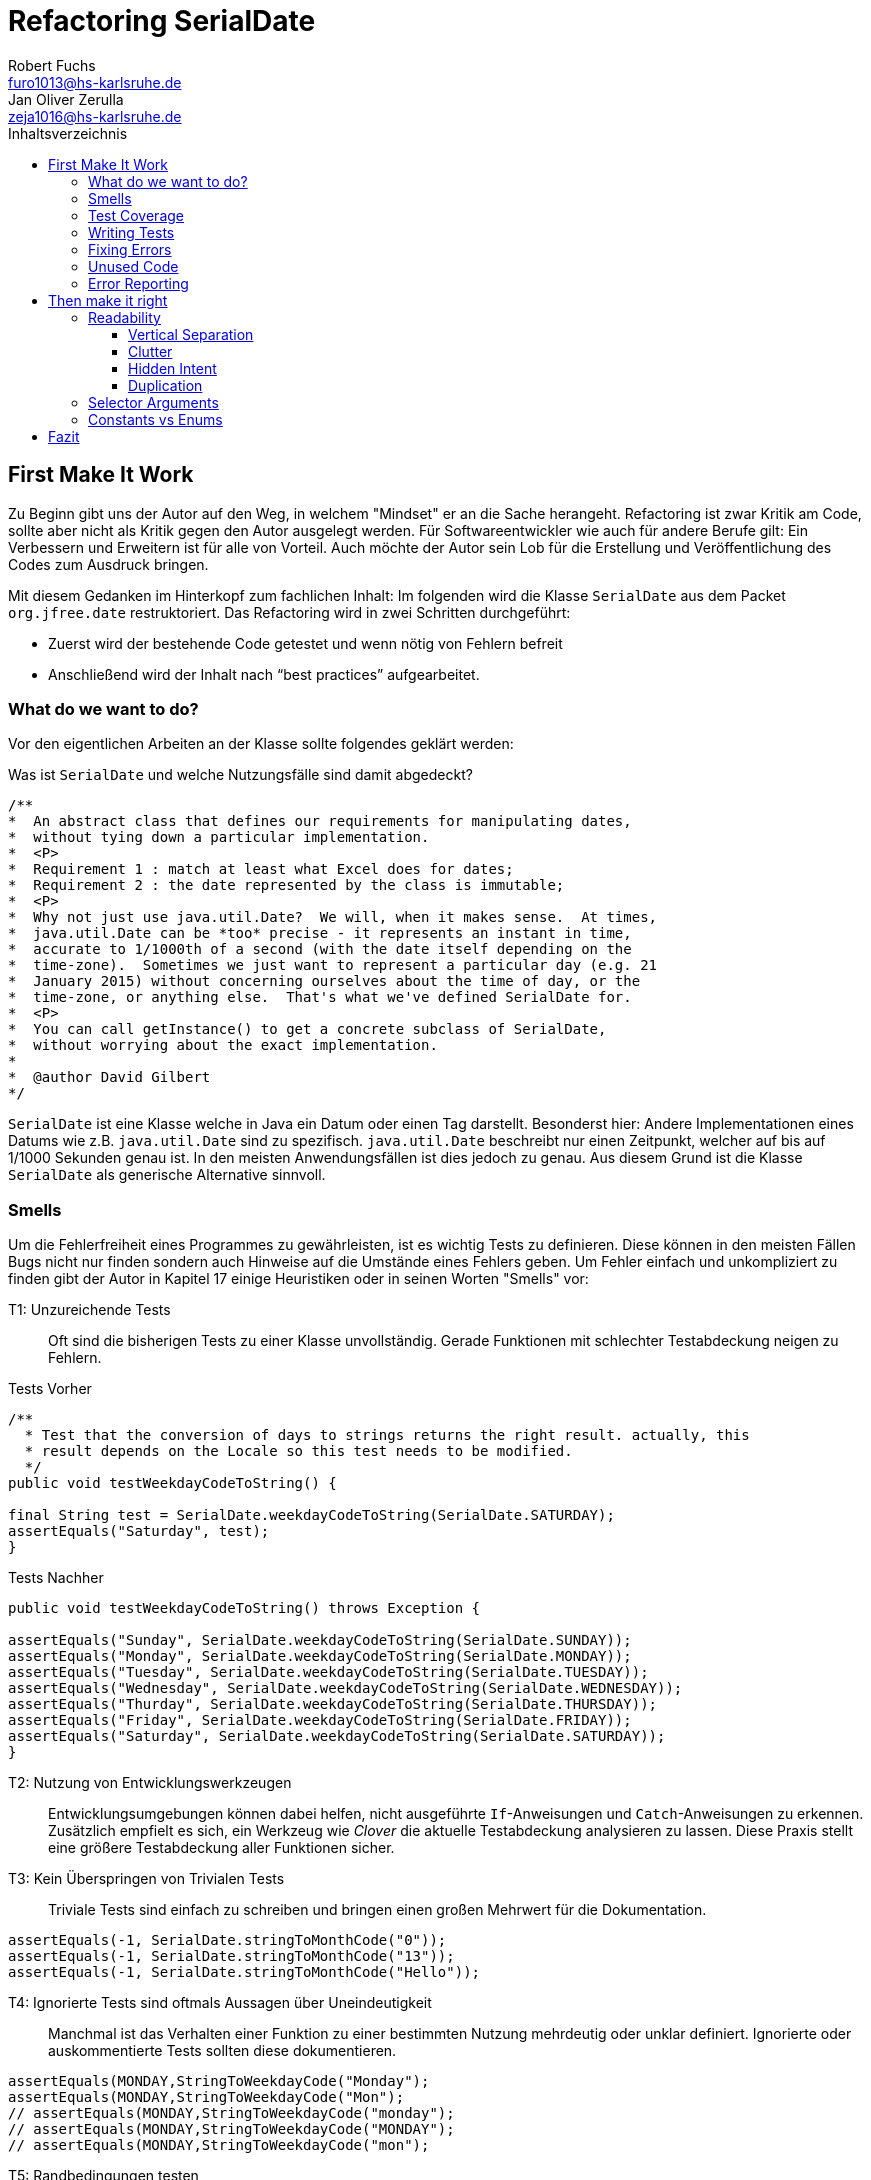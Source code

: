 ﻿= Refactoring SerialDate
Robert Fuchs <furo1013@hs-karlsruhe.de>; Jan Oliver Zerulla <zeja1016@hs-karlsruhe.de>
:doctype: book
:source-highlighter: rouge
:toc:
:toc-title: Inhaltsverzeichnis
:toclevels: 4

<<<
== First Make It Work
Zu Beginn gibt uns der Autor auf den Weg, in welchem "Mindset" er an die Sache herangeht.
Refactoring ist zwar Kritik am Code, sollte aber nicht als Kritik gegen den Autor ausgelegt werden.
Für Softwareentwickler wie auch für andere Berufe gilt: Ein Verbessern und Erweitern ist für alle von Vorteil.
Auch möchte der Autor sein Lob für die Erstellung und Veröffentlichung des Codes zum Ausdruck bringen.

Mit diesem Gedanken im Hinterkopf zum fachlichen Inhalt:
Im folgenden wird die Klasse `SerialDate` aus dem Packet `org.jfree.date` restruktoriert.
Das Refactoring wird in zwei Schritten durchgeführt:

* Zuerst wird der bestehende Code getestet und wenn nötig von Fehlern befreit
* Anschließend wird der Inhalt nach "`best practices`" aufgearbeitet.

=== What do we want to do?

Vor den eigentlichen Arbeiten an der Klasse sollte folgendes geklärt werden:

Was ist `SerialDate` und welche Nutzungsfälle sind damit abgedeckt?

[source, java]
----
/**
*  An abstract class that defines our requirements for manipulating dates,
*  without tying down a particular implementation.
*  <P>
*  Requirement 1 : match at least what Excel does for dates;
*  Requirement 2 : the date represented by the class is immutable;
*  <P>
*  Why not just use java.util.Date?  We will, when it makes sense.  At times,
*  java.util.Date can be *too* precise - it represents an instant in time,
*  accurate to 1/1000th of a second (with the date itself depending on the
*  time-zone).  Sometimes we just want to represent a particular day (e.g. 21
*  January 2015) without concerning ourselves about the time of day, or the
*  time-zone, or anything else.  That's what we've defined SerialDate for.
*  <P>
*  You can call getInstance() to get a concrete subclass of SerialDate,
*  without worrying about the exact implementation.
*
*  @author David Gilbert
*/

----

`SerialDate` ist eine Klasse welche in Java ein Datum oder einen Tag darstellt.
Besonderst hier: Andere Implementationen eines Datums wie z.B. `java.util.Date` sind zu spezifisch.
`java.util.Date` beschreibt nur einen Zeitpunkt, welcher auf bis auf 1/1000 Sekunden genau ist.
In den meisten Anwendungsfällen ist dies jedoch zu genau. Aus diesem Grund ist die Klasse `SerialDate` als generische Alternative sinnvoll.


<<<

=== Smells
Um die Fehlerfreiheit eines Programmes zu gewährleisten, ist es wichtig Tests zu definieren.
Diese können in den meisten Fällen Bugs nicht nur finden sondern auch Hinweise auf die Umstände eines Fehlers geben.
Um Fehler einfach und unkompliziert zu finden gibt der Autor in Kapitel 17 einige Heuristiken oder in seinen Worten "Smells" vor:


T1: Unzureichende Tests::
Oft sind die bisherigen Tests zu einer Klasse unvollständig. Gerade Funktionen mit schlechter Testabdeckung neigen zu Fehlern.

[source, java]
.Tests Vorher
----
/**
  * Test that the conversion of days to strings returns the right result. actually, this
  * result depends on the Locale so this test needs to be modified.
  */
public void testWeekdayCodeToString() {

final String test = SerialDate.weekdayCodeToString(SerialDate.SATURDAY);
assertEquals("Saturday", test);
}
----

[source, java]
.Tests Nachher
----
public void testWeekdayCodeToString() throws Exception {

assertEquals("Sunday", SerialDate.weekdayCodeToString(SerialDate.SUNDAY));
assertEquals("Monday", SerialDate.weekdayCodeToString(SerialDate.MONDAY));
assertEquals("Tuesday", SerialDate.weekdayCodeToString(SerialDate.TUESDAY));
assertEquals("Wednesday", SerialDate.weekdayCodeToString(SerialDate.WEDNESDAY));
assertEquals("Thurday", SerialDate.weekdayCodeToString(SerialDate.THURSDAY));
assertEquals("Friday", SerialDate.weekdayCodeToString(SerialDate.FRIDAY));
assertEquals("Saturday", SerialDate.weekdayCodeToString(SerialDate.SATURDAY));
}
----

T2: Nutzung von Entwicklungswerkzeugen::
Entwicklungsumgebungen können dabei helfen, nicht ausgeführte `If`-Anweisungen und `Catch`-Anweisungen zu erkennen. Zusätzlich empfielt es sich, ein Werkzeug wie _Clover_ die aktuelle Testabdeckung analysieren zu lassen.
Diese Praxis stellt eine größere Testabdeckung aller Funktionen sicher.

T3: Kein Überspringen von Trivialen Tests::
Triviale Tests sind einfach zu schreiben und bringen einen großen Mehrwert für die Dokumentation.

[source, java]
----
assertEquals(-1, SerialDate.stringToMonthCode("0"));
assertEquals(-1, SerialDate.stringToMonthCode("13"));
assertEquals(-1, SerialDate.stringToMonthCode("Hello"));
----

T4: Ignorierte Tests sind oftmals Aussagen über Uneindeutigkeit::
Manchmal ist das Verhalten einer Funktion zu einer bestimmten Nutzung mehrdeutig oder unklar definiert.
Ignorierte oder auskommentierte Tests sollten diese dokumentieren.

[source, java]
----
assertEquals(MONDAY,StringToWeekdayCode("Monday");
assertEquals(MONDAY,StringToWeekdayCode("Mon");
// assertEquals(MONDAY,StringToWeekdayCode("monday");
// assertEquals(MONDAY,StringToWeekdayCode("MONDAY");
// assertEquals(MONDAY,StringToWeekdayCode("mon");
----

T5: Randbedingungen testen +
Oftmals werden Vergleiche so gewählt das die Randbedingungen leicht abweichen. Ein Test der minmalen und Maximalen Werte für Randbedingungen schließt dies schnell aus.  

[source, java]
----
public void testIsValidMonthCode() throws Exception {
for (int i = 1; i <= 12; i++)
assertTrue(isValidMonthCode(i);
assertFalse(isValidMonthCode(0);
assertFalse(isValidMonthCode(13);
}
----

T6: Bugs müssen ausführlich getestet werden::
Bugs treten in der Regel nicht vereinzelt auf. Sollte eine Funktion einen Bug enthalten, ist es besser die Funktion noch einmal genauer zu testen.


T7: Regelmäßigkeiten von Fehlern +
Manchmal kann ein Problem durch das finden von Mustern genauer beschrieben werden.
Wenn ein Bug auffällt, ist es meist einfacher erst die Bedingungen für einen Fehler in Tests zu dokumentieren und danach mit dem gewonnen Wissen den Fehler zu beheben.

T8: Testabdeckung zeigt Logikfehler +
Durch Tests können jedoch nicht nur Fehler aufgedeckt werden. Ausführliches Testen zeigt oft auch welcher Code ausgeführt oder nicht ausgeführt wird.  


T9: Test müssen schnell sein +
Ist ein Test nicht schnell ausführbar, wird dieser gerne in Zukunft weggelassen. Also sollten alle neuen Tests für zukünftige Entwickler laufzeitoptimiert sein.

<<<

=== Test Coverage

Als Erstes ist es sinnvoll auf die bestehenden Tests zu schauen.
Da für SerialDate bereits JUnit-Tests bestehen werden diese als Grundlage genutzt.

Robert C. Martin beginnt, also indem er das Testtool "OpenClover" zur Analyse der JUnit-Testabdeckung einsetzt [T2].
Dieser Schritt gibt einen Überblick über den Umfang der Tests und auch über nicht ausgeführte Statements [T8].


image::report.png[Clover Coverage]

Sollte hierfür keine Basis bereitstehen muss diese Basis im nächsten Schritt selbst erarbeitet werden.

=== Writing Tests

Nach dem Auswerten können die Tests weiter an die Klasse angepasst werden.
Wichtig hierbei: Die neu definierten Tests sollen nicht nur die Funktion selbst abdecken sondern auch intuitive Alternativen und mögliche Definitonslücken abdecken [T1] [T4] [T5].

[source, java]
----
assertEquals(TUESDAY, stringToWeekdayCode("Tuesday"));
assertEquals(TUESDAY, stringToWeekdayCode("tuesday"))
assertEquals(TUESDAY, stringToWeekdayCode("TUESDAY"))
assertEquals(TUESDAY, stringToWeekdayCode("Tue"))
assertEquals(TUESDAY, stringToWeekdayCode("tue"))
...
----

Nach dem Test wiederholen sich die letzten beiden Schritte bis eine aussagekräftige Testumgebung geschaffen ist [T2].

=== Fixing Errors

Nachdem die Tests ausführlich das Verhalten des Codes dokumentieren können nun Fehler und andere Ungereimtheiten angegangen werden.
So werden zum Beispiel "Boundary Check" wie in diesem Programm gefunden und korrigiert.

[source, java]
----
    public static SerialDate getFollowingDayOfWeek(final int targetWeekday,  
                                                final SerialDate base) {

       // check arguments...
       if (!SerialDate.isValidWeekdayCode(targetWeekday)) { //values from 1-7
           throw new IllegalArgumentException(
               "Invalid day-of-the-week code."
           );
       }

       // find the date...
       final int adjust;
       final int baseDOW = base.getDayOfWeek(); //values from 1-7
       if(baseDOW > targetWeekday){
        adjust = 7 + Math.min(0,targetWeekday - baseDOW);
       } else {
        adjust = Math.max(0,targetWeekday - baseDOW);
       }

       return SerialDate.addDays(adjust, base);
   }
----

[source, java]
----
       if(baseDOW >= targetWeekday){
----

<<<

=== Unused Code

Durch ausreichendes Testen fallen nicht nur Bugs und Fehler auf, sondern auch unerreichbarer Code wird durch Tests offensichtlich.

[source, java]
----
    public static SerialDate getNearestDayOfWeek(final int targetDOW,  
                                                final SerialDate base) {

       // check arguments...
       if (!SerialDate.isValidWeekdayCode(targetDOW)) { //values from 1-7
           throw new IllegalArgumentException(
               "Invalid day-of-the-week code."
           );
       }

       // find the date...
       final int baseDOW = base.getDayOfWeek(); //values from 1-7
       int adjust = -Math.abs(targetDOW - baseDOW);
       if (adjust >= 4) {
           adjust = 7 - adjust;
       }
       if (adjust <= -4) {
           adjust = 7 + adjust;
       }
       return SerialDate.addDays(adjust, base);

   }
----

=== Error Reporting
Als letzter Schritt werden nun für alle Funktionen Fehlerfälle kontrolliert.
Dies bedeutet, dass jede Funktion im Fehlerfall einen aussagekräftige und korrekte Fehlermeldung zurück gibt.
So sollte z.B. `IllegalArgumentExeption` als Rückgabe auf eine falsche Eingabe erfolgen.

== Then make it right

Der erste Abschnitt der Fallstudie hat sich primär damit beschäftigt
Fehler und Bugs zu entdecken und auslöschen. Dies wurde durch eine
bessere Testabdeckung bewerkstelligt. Im zweiten Abschnitt geht es
darum, den eigentlich funktionierenden Code aufzuarbeiten, auch
_Refactoring_ genannt. Das Ziel beim Refactoring ist es den bestehenden
Code möglichst leserlich und wartbar (engl. _maintainable_) zu
gestalten, sodass selbst Personen die den Code zum ersten mal sehen, ihn
verstehen. Der Titel des Abschnitts _Then make it right_ zeigt deutlich
die Wichtigkeit des Refactorings für den Autor. Obwohl die
Funktionalität und Fehlerfreiheit im ersten Abschnitt bereits etabliert
wurde, ist der Code in dieser Form für den Autor immer noch nicht
korrekt. Erst wenn der Code gut lesbar und leicht verständlich für jeden
ist, kann der Code aus der Sicht von Robert C. Martin als "`korrekt`"
bezeichnet werden.

Um den Code "`korrekt`" zu machen, führt der Autor mehrere Änderungen durch.
Dazu zählen:

* Er erstellt neue Klassen
* Verschiebt, löscht und verschmilzt Methoden
* Ändert Namen von Variablen und Methoden
* Ändert die Sichtbarkeit und den Anwendungsbereich (`static`) von
Methoden

Jede Änderung begründet er mit einem _Smell_ oder einer
_Heuristik_, die erklärt warum die Änderung notwendig ist und welche
Konsequenzen ein Ignorieren zur Folge hätte. Viele dieser Smells und
Heuristiken gehören heutzutage zur guten Codeetikette dazu und werden
von den meisten professionellen Programmierern sowie Tools zur
Qualitätsüberprüfung durchgesetzt. Beispiele sind:

* Variablen, Methoden und Klassen aussagekräftige Namen geben [N1]
* Namen wenn möglich nicht abkürzen [N6]
* Kommentare (Vor allem Javadoc) inhaltlich korrekt und verständlich
verfassen [C4]

Wiederum andere werden automatisch von der IDE oder dem
Qualitätsüberprüfungstool für die Programmierer umgesetzt. Dazu gehören
zum Beispiel:

* Das vermeiden von langen Import-Listen [J1]
* Duplikationen vermeiden (DRY-Prinzip) [G5]
* Nicht genutzten Code löschen [G9]

Leider ist es IDEs und Tools, noch nicht möglich alle Smells und
Heuristiken zu erkennen und zu beheben. Daher ist es notwendig, dass
sich Entwickler mit diesen Themen auseinandersetzen und gerade wenn
sie in einem Team arbeiten oder ihr Code von anderen Personen gelesen
wird, sich darüber einigen wie sie gegen diese Vorgehen möchten.

=== Readability

Viele der sogenannten Smells und Heuristiken beschäftigen sich mit der
Lesbarkeit des geschriebenen Codes. Das Ziel ist es, den Code so zu
gestalten, dass selbst Personen, die den Code noch nie zuvor gesehen
haben in wenigen Momenten seine Intention begreifen. Die folgende Liste
zeigt welche Punkte, in diesem Dokument genauer analysiert werden. Diese
List beinhaltet nicht alle Punkte aus Kapitel 16 und erst recht nicht
aus dem gesamten Buch, die sich mit der Lesbarkeit von Code
beschäftigen. Stattdessen wurden die Themen ausgewählt die auch heute noch
sehr relevant und oft diskutiert sind. Dazu zählen:

* Vertikale Separation [G10]
* Vermüllung (engl. _Clutter_) [G12]
* Versteckte Absicht [G16]
* Duplikation [G5]
* Selector Argument [G15]

==== Vertical Separation

Die vertikale Separation beschäftigt sich mit der Platzierung von
Variablen und Methoden. Sie ist also lediglich ein optisches Werkzeug um die
Lesbarkeit des Codes zu steigern. Robert C. Martin schlägt vor Variablen und
Methoden möglichst nah an ihrem Verwendungsort zu platzieren,
sodass der vertikale Abstand zwischen der Deklaration einer Variablen
beziehungsweise einer Methode und ihrer Verwendung möglichst gering ist.

Die Absicht hinter dieser Regel ist es, dass Lesen eines Programms mit
dem Lesen eines Artikels gleichzusetzen. Wird in einem Artikel auf ein
Bild oder eine Tabelle verwiesen, sollte diese möglichst nah am Verweis
platziert sein. Im Idealfall auf der selben Seite oder zumindest auf der
selben Doppelseite (z.B. bei einem Magazin). Ähnlich verhält sich die
Vertikale Separation bei Code. Die Definition sollte wenn möglich auf
der selben _Seite_ wie ihre Verwendung liegen. Eine Seite bezieht sich
auf den Bereich, der vom Monitor angezeigt werden kann, ohne das es
notwendig ist zu scrollen. Das folgende Programm demonstriert wie eine
private Hilfsmethode unter ihrer Verwendung definiert wird:

[source, java]
----
public Report generateReport() {
collectResults();
processResults();
return formatIntoReport();
}

private void collectResults() {
// collect results...
}

private void processResults() {
// proces results...
}

private Report formatIntoReport() {
// format results into report
}
----

Um zu verstehen was das obige Programm bewirkt, ist es lediglich notwendig
den Code von oben nach unten zu lesen. Dabei muss weder mit den Augen, noch
mit dem Scrollrad hin und her gesprungen werden, um den Verlauf des Codes
nachzuvollziehen.

Ein Argument gegen die Regel alle zusammengehörigen Methoden und Variablen
auf eine Seite zu schreiben könnte lauten, dass es nicht immer möglich ist
dies umzusetzen, gerade bei langen Methoden die selber schon eine ganze
_Seite_ benötigen. Dies ist zwar korrekt, allerdings liegt hier bereits ein
anderes Problem vor. Methoden die eine ganze _Seite_ lang sind, sollten auf
jeden Fall in mehrere Methoden aufgeteilt werden um die Lesbarkeit des
Codes zu verbessern. Hat man diese seitenlange Methode aufgeteilt, sollte es
kein Problem mehr sein, die Regel der Vertikale Separation einzuhalten.

Wird die Regel durchgängig angewandt, lässt sich nahezu jede Datei wie
ein Artikel von oben nach unten lesen ohne das ein wildes hin und her
scrollen notwendig ist.

==== Clutter

Unter Vermüllung (engl. _Clutter_) versteht man Codepassagen, die nie
verwendet werden und lediglich zur Unleserlichkeit des Codes beitragen.
Dazu gehört das Definieren eines leeren Standard-Konstruktors, private
oder öffentliche Methoden, die nie aufgerufen werden oder Variablen die
nicht verwendet werden. All diese Dinge lenken vom eigentlichen Code ab
und erschweren das Lesen und Arbeiten.

Eine Frage die beantwortet werden muss um Clutter zu vermeiden, ist wie
Clutter eigentlich ensteht. Selbstverständlich würde kein Entwickler
Methoden und Variablen definieren die keiner Verwendet nur um der
Lesbarkeit des Codes zu schaden. In der Regel entsteht Clutter erst nach
einiger Zeit, vor allem dann wenn in unregelmäßigen Abständen am Code
gearbeitet wird. Hier ein mögliches Szenario wie Clutter entsteht:

Es kann damit beginnen, dass für ein neues Feature eine Klasse
geschrieben wird. Nach einigen Wochen stellt sich heraus, dass die
Klasse erweitert werden muss. Dementsprechend fügt der Entwickler einige
Methoden und Variablen hinzu um die neue Funktionalität zu
implementieren. Wieder nach einiger Zeit, hat sich die Architektur
geändert, sodass die Klasse angepasst werden muss um die Kompatibilität
zu gewährleisten. Es werden wieder Methoden hinzugefügt und bestehende
eventuell umgeschrieben. Mit der Zeit beherbergt die Klasse immer mehr
Funktionalität und wächst zu einer beachtlichen Größe heran. Da die
ursprüngliche Implementierung bereits mehrere Monate oder sogar Jahre in
der Vergangenheit liegt, weiß der Entwickler nicht mehr welche Methoden
tatsächlich noch gebraucht werden und welche nicht. Aus Angst etwas
kaputt machen zu können, versucht der Entwickler erst gar nicht
aufzuräumen.

Dieses Problem ist vor allem präsent, wenn mehrere Entwickler an einer
Klasse arbeiten. Denn nun stellt sich auch die Frage ob jemand anderes
eine Methode eventuell für die Zukunft implementiert hat, auch wenn sie
heute noch keinen Nutzen hat.

Das Problem lässt sich leicht durch eine gute Testabdeckung vermeiden.
Sollte etwas fälschlicherweise gelöscht werden, so würden die Tests
darauf hinweisen. Außerdem bieten die meisten IDEs die Option, Code der
eine Methode aufruft anzuzeigen. Somit kann leicht überprüft werden ob
eine Methode verwendet wird oder nicht. Dies funktioniert allerdings
nur, wenn der aufrufende Code auch im selben Projekt liegt.

Zudem sind moderne IDEs glücklicherweise in der Lage Clutter zu erkennen
und auszugrauen, sodass diese nicht zu sehr ins Auge fallen. Allerdings
sollte dies lediglich als ein hilfreicher Hinweis der IDE verstanden
werden und nicht als Lösung des Problems. Denn sobald ein Entwickler
eine IDE verwendet, die diese Funktionalität nicht besitzt muss er sich
mit dem vermüllten Code herumschlagen.

Ähnlich wie beim Campen, vertreten auch viele Programmierer die Meinung,
dass eine Codebasis sauberer hinterlassen werden sollte, als Sie
vorgefunden wurde. Das kann bedeuten veraltete Kommentare zu löschen, eine
Stelle mit duplizierten Code in eine gemeinsame private Methode zu verschieben
oder ungenutzte Codepassagen zu löschen.

==== Hidden Intent

Mit versteckter Absicht ist nicht die Absicht gemeint, seinen Code zu verstecken, sondern Code der nicht klar vermittelt was er tut.
Vor allem schlecht gewählte Variablen- und Methodennamen sowie die Verwendung von magischen Zahlen tragen zum Verstecken bei.
Das folgende Beispiel zeigt eine Methode der nicht sofort Anzusehen ist was sie tut.

[source, java]
----
public List<int[]> getThem() {
List<int[]> list1 = new ArrayList<int[]>();
  for (int[] x : list)
    if (x[0] == 4)
      list1.add(x);
  return list1;
}
----

Weder der Methodenname noch ihre Implementierung lassen auf Anhieb darauf schließen was ihre Absicht ist.
Was ist `list`?
Warum wird über `list` iteriert und überprüft ob das erste Feld in jedem Array der magischen Zahl `4` entspricht?
All diese Fragen lassen sich ohne Hintergrundwissen nicht beantworten.
Um sich dieses Wissen anzueignen ist es notwendig noch mehr Code zu lesen und zu verstehen.

Wenn die Methode `getThem` hingegen wie folgt implementiert wird, ist ihre Absicht sofort ersichtlich:

[source, java]
----
public List<int[]> getFlaggedCells() {
  List<int[]> flaggedCells = new ArrayList<int[]>();
  for (int[] cell : gameBoard) {
    if (cell[STATUS_VALUE] == FLAGGED) {
      flaggedCells.add(cell);
      }
  }
  return flaggedCells;
}
----

Obwohl die erste Methode zwar etwas kompakter ist, vermittelt die zweite Methode wesentlich deutlicher ihre Absicht.
Aufgrund des aussagekräftigen Methodennamen ist es gar nicht notwendig sich den Methodenrumpf anzuschauen um zu verstehen, was die Methode tut.
Sollte sich ein Entwickler doch entscheiden die Implementierung zu lesen, muss er sich nicht wundern was es mit der magischen Zahl `4` auf sich hat oder warum ausgerechnet das Element mit dem Index `0` mit ihr verglichen wird.
Denn die magischen Zahlen wurden durch Konstanten mit entsprechenden Namen ausgetauscht.
Der Code könnte noch etwas leserlicher gemacht werden, indem auf die Verwendung eines Integer-Array verzichtet wird und stattdessen eine Klasse mit dem Namen `Cell` verwendet wird.

Grundsätzlich sollten lange aber aussagekräftige Namen, oder auch Programmierkonzepte, kompakten aber unleserlichen vorgezogen werden.

==== Duplication

Codeduplikation zu vermeiden wird nicht nur von Robert C. Martin in seinem Buch als "`eine der wichtigste Regeln`" angepriesen, sondern auch von vielen anderen Entwicklern.
Nicht umsonst kennt nahezu jeder Entwickler das Akronym _DRY_ (Don`'t Repeat yourself).
Denn duplizierter Code ist eine gängige Fehlerursache.
Um zu verstehen warum Duplikation problematisch ist, nehmen wir an, dass der selbe Algorithmus an mehreren Stellen im Code implementiert ist.
Stellt man nun in Zukunft fest, dass der Algorithmus nicht korrekt ist, so müssen alle duplizierten Stellen aktualisiert werden.
Wird nur eine Stelle vergessen, hat sich bereits ein Fehler eingeschlichen.

Duplikation entsteht vor allem dann, wenn mehrere Entwickler an unterschiedlichen Bereichen in der selben Codebasis arbeiten.
Da die Entwickler in der Regel an unterschiedlichen Aufgaben arbeiten,
ist ihnen oftmals nicht bewusst, dass jemand anderes eventuell diese
Funktionalität implementiert hat. Dieses Problem ist verstärkt zu beobachten,
wenn Entwickler gleichzeitig auf verschiedenen _Branches_ des
Versionkontrollsystems arbeiten. Um dem entgegenzuwirken, sollte duplizierter
Code in einer gemeinsamen Methode oder falls angebracht in einer neuen Klasse
gebündelt werden. Dies ermöglicht es Entwicklern in Zukunft, den Code an
mehreren Stellen zu verwenden.

Es ist nicht immer leicht duplizierten Code zu identifizieren. Die eindeutigste
Form von Codeduplikation ist, wenn ein Codeabschnitt offensichtlich von einer
Stelle kopiert und in eine andere eingefügt wurde. Eventuell hat der
Entwickler dabei sogar übersehen, dass die Wahl der Variablennamen im
eingefügten Kontext keinen Sinn mehr ergibt und somit noch mehr zur
Unlesbarkeit des Codes beigetragen. Selbst diese eigentlich offensichtliche
Form von Codeduplikation, kann unter Umständen schwer zu entdecken sein, wenn
die Duplikation in zwei verschiedenen Klassen vorliegt.
Ist das der Fall, sollte darüber nachgedacht werden, ob es möglich ist eine
_Superklasse_ zu erstellen die die Funktionalität beherbergt, während die zwei
anderen Klassen von der Superklasse erben. Stellt man andererseits fest, dass
zwei Klassen die von der selben Superklasse erben, die gleiche Funktionalität
implementieren, sollte diese in die Superklasse hoch geschoben werden.

Eine weitere Form von Duplikation ist, wenn an vielen Stellen mittels der
gleichen `if`-Abfragen etwas Überprüft wird. Dies mag nicht immer sofort
ersichtlich sein, da diese Überprüfung auch in verschiedenen Klassen
stattfinden kann. Allerdings sollte auch diese Form der Duplikation
adressiert werden, indem das überprüfte Objekt entsprechend angepasst wird.

Die womöglich am schwersten identifizierbare Form von Duplikation ist, wenn
Algorithmen im Grunde das gleiche bewirken, aber der Code unterschiedlich
aussieht. Um solche Stellen ausfindig zu machen ist es notwendig den
betroffenen Code wirklich zu verstehen. Aussagekräftige Methoden- und
Variablennamen können hierbei helfen.

Eine Duplikatfreie Codebasis fördert nicht nur die Lesbarkeit, sondern
ermöglicht ein effizientes Arbeiten und wiederverwenden von bestehen
Algorithmen. Somit ist der Entwickler nicht damit beschäftigt immer wieder
die gleiche Funktionalität zu implementieren, sondern kann sich der
eigentlichen Aufgabe widmen. Aufgrund der vereinfachten Struktur des Codes
ist dieser kürzer und besser wartbar.

=== Selector Arguments

Das Verwenden von Selector Argumenten stellt heutzutage vermutlich nicht mehr
ein ganz so großes Problem dar, wie zum Zeitpunkt als das Buch erschienen ist.
Fortgeschrittene IDEs mit ihren unzähligen Features helfen den Entwicklern, den
Code besser zu verstehen. Dennoch können Selector Argumente für Verwirrung
sorgen und zur Unleserlichkeit beitragen. Das folgende Beispiel demonstriert das
Problem, welches durch Selector Argumente hervorgerufen wird:

[source,java]
----
object.rotate(45, true);
----

Wenn nun eine Person, die sich mit dem Code kaum oder gar nicht
auskennt, diese Zeile liest wird sie sich unweigerlich fragen welchen
Effekt das `true` am Ende des Methodenaufrufs hat. Bedeutet `true`, dass
das Objekt auch wirklich gedreht werden soll und `false`, dass es nicht
gedreht werden soll? Oder eventuell, das das Objekt sich um seinen
eigenen Mittelpunkt dreht wenn `true` übergeben wird und um den globalen
Mittelpunkt bei `false`? Oder möglicherweise bedeutet `true` das der
Wert `45` in Grad interpretiert wird, wohingegen `false` für Bogenmaß
steht.

Das Problem ist, dass man sich nur sicher sein kann wenn man die
Dokumentation liest. Vorausgesetzt es existiert eine. Dies wiederum
unterbricht den Lesefluss und benötigt einige Klicks mehr um zu
verstehen was hier passiert.

Wirklich problematisch wird es, wenn basierend auf den Methodennamen
erwartet wird, dass Methoden das gleiche bewirken, dies aber nicht der Fall
ist.

[source,java]
----
var Car = new Car();
car.wheels().rotate(30, true);
car.steeringWheel().rotate(15, false);
----

Wir gehen automatisch davon aus, dass das zweite Argument bei beiden
Methodenaufrufen von `rotate` die selbe Bedeutung hat. Es ist allerdings
möglich das in Zeile 2 durch den Boolean-Flag zwischen Grad und Bogenmaß
unterschieden wird, während in Zeile 3 zwischen einer Rotation nach
links und nach rechts unterschieden wird. Das Problem ist nicht nur das
man einmal die Dokumentation zur Hilfe ziehen muss, sondern das im Grunde
für jeden Methodenaufruf von `rotate` nachgeschlagen werde muss, welche
Wirkung der zweite Parameter hat.

Um diesem Problem etwas entgegenzuwirken fügen moderne IDEs (wie
IntelliJ IDEA) solchen Methodenaufrufen den Parameternamen als Label
hinzu. Dies ist natürlich nur dann hilfreich, wenn der Parametername
sinnvoll gewählt wurde!

[source,java]
----
object.rotate(45, inDegrees: true);
----

Die Verwendung von Selector Argumenten ist allerdings nicht immer
schlecht. Es ist sinnvoll zu unterscheiden ob die _Application
Programming Interface_ (API) nach außen sichtbar ist oder nicht. Denn es
ist durchaus sinnvoll private Methoden zu schreiben, die einen Selector
als Argument akzeptieren um Codeduplizierung zu vermeiden. Hier ist ein
Beispiel:

[source,java]
----
public class SteeringWheel {
    public void rotateLeft(double degrees) {
        rotate(degrees, true);  
    }

    public void rotateRight(double degrees) {
        rotate(degrees, false);
    }

    private void rotate(double degrees, boolean toLeft) {
        if (toLeft) {
            degrees = -degrees;
        }

        // Code for actual rotation
    }
}
----

Die private Methode `rotate` benutzt das Selector Argument `toLeft` um
zwischen einer Rotation nach rechts und nach links zu unterscheiden. Dank des
aussagekräftigen Parameternamen, ist auch sofort verständlich, welche Wirkung
die Methode hat wenn `true` übergeben wird. Noch wichtiger ist allerdings,
das Benutzer dieser API all dies gar nicht zu wissen brauchen, da lediglich
die Methoden `rotateToLeft` und `rotateToRight` sichtbar sind.

Um den Entwicklern, die sich auch mit der internen API beschäftigen das
Arbeiten zu erleichtern, ist es sinnvoll die private Methode möglichst
nah an ihrem Verwendungsort zu platzieren. Somit passen diese drei
Methoden leicht auf eine _Seite_ und der Entwickler muss nicht scrollen
oder klicken um zu verstehen wofür das zweite Argument in der Methode
`rotate` benötigt wird.

=== Constants vs Enums

Die Frage in welchen Situation es angebracht ist Konstanten zu verwenden und
in welche Enums, lässt sich eigentlich leicht beantworten. Konstanten sollten
immer dann verwendet werden um _magische Zahlen_ oder willkürlich erscheinende
_String-Literale_ zu ersetzen. In allen anderen Fällen sollten Enums verwendet
werden. Leider verwenden einige Entwickler Konstanten immer noch falsch.
Gerade in der Programmiersprache _C_ und _C++_ wird gerne ein Makro verwendet
um Werten einen Namen zu geben, die eigentlich ein Enum sein sollten. Um etwas
besser zu verstehen, wann Enums verwendet werden sollten, hilft es sich die
Methodensignatur anzuschauen. Wann immer eine Zahl übergeben wird, die nicht
tatsächlich als Zahl zu interpretieren ist, sondern als etwas anderes, sollte
ein Enum verwendet werden. Das folgende Programm zeigt eine Methode, deren
Parameter `weekday` zwar vom Typ `int` ist, deren Wert allerdings nicht als
Zahl interpretiert wird, sondern lediglich zur Unterscheidung zwischen
Wochentagen dient:

[source, java]
----
public boolean isWeekend(int weekday) {
if (weekday == Day.SATURDAY || weekday == Day.SUNDAY) {
return true;
}
return false;
}
----

Die `Day`-Klasse, welche all die Konstanten definiert sieht dabei wie folgt aus:

[source, java]
----
public final class Day {
public static final int MONDAY = 0;
public static final int TUESDAY = 1;
public static final int WEDNESDAY = 2;
// And so on...
}
----

Besser wäre es ein Enum mit dem Namen `Day` zu erstellen um zwischen den
Wochentagen zu unterscheiden. Die Methode würde sich zwar kaum ändern,
allerdings ist der Große Vorteil von Enums, dass sie Methoden implementieren
können. Außerdem generiert der Compiler automatisch Methoden wie `toString`,
`valueOf` und `values`, sodass selbst eine minimalistische Enum-Klasse eine
Menge an Funktionalität bereitstellt gegenüber einfachen Konstanten. Die
folgenden zwei Programme zeigen eine minimalistische Implementierung des Enums
`Day` und was mit dieser alles gemacht werden kann, dank der automatisch
generierten Methoden.  

[source, java]
----
public enum Day {
    Monday("Monday"),
    Tuesday("Tuesday"),
    Wednesday("Wednesday"),
    Thursday("Thursday"),
    Friday("Friday"),
    Saturday("Saturday"),
    Sunday("Sunday");

    private final String name;

    Day(String name) {
        this.name = name;
    }
}
----

[source, java]
----
public void printAllDays() {
for (var day : Day.values()) {
System.out.println(day);
}
}

public void parseDayFromString() {
Day monday = Day.valueOf("Monday")
System.out.println(monday);
}

public void printWeekday(Day day) {
System.out.println("Today is a beautiful %s", day);
}
----

Anders als bei Enums gibt es bei der Verwendung von Konstanten keine
Möglichkeit auch nur eine dieser drei Methoden, ohne die Hilfe von weiteren
Methoden, zu implementieren. So müssten zum Beispiel für die Methode
`printAllDays` alle Tage einzeln aufgelistet werden. Um in `parseDayFromString`
ein String einer entsprechenden Konstante zuzuordnen, müsste eine große
`Switch`-Anweisung implementiert werden, mit jedem Wochentag für die `Case`s.
Für `printWeekday` müsste ebenfalls eine `Switch`-Anweisung implementiert
werden die die Konstanten auf einen String abbildet. Auch wenn die
Funktionalität die ein Enum anbietet gar nicht benötigt wird, sind Enums
dennoch die richtige Wahl um zwischen mehreren Optionen zu unterscheiden.

Des weiteren sind Enums sicherer als Konstanten. Werden Konstanten für die
Implementierung von `Day` verwendet, so muss jedes mal, wenn ein Tag als
Parameter akzeptiert wird, überprüft werden ob der Wert innerhalb des erlaubten
Bereichs liegt. Enums benötigen diese Überprüfung nicht, da ausschließlich
gültige Werte übergeben werden können

== Fazit

Nachdem wir den Code ausführlich gesäubert haben ist es nun an der Zeit, das Refactoring abzuschließen.
Die Testabdeckung ist deutlich gestiegen, es wurden einige Fehler gefunden und behoben, die Lesbarkeit gefördert und sogar einige Zeilen Code eingespart.
Das Ganze brauchte natürlich etwas Zeit, kann aber zukünftigen Nutzern und Entwicklern die Arbeit vereinfachen.
Derjenige welcher in Zunkunft den Programmcode liest, sollte es einfacher haben als der Autor.
Allerdings ist Refactoring kein endlicher Prozess, daher wird auch er in Zukunft weiter am Code feilen können.
